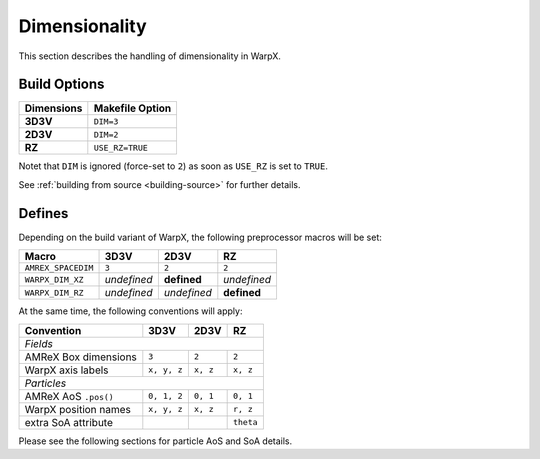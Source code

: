 .. _developers-dimensionality:

Dimensionality
==============

This section describes the handling of dimensionality in WarpX.

Build Options
-------------

==========  ===================
Dimensions  Makefile Option
==========  ===================
**3D3V**    ``DIM=3``
**2D3V**    ``DIM=2``
**RZ**      ``USE_RZ=TRUE``
==========  ===================

Notet that ``DIM`` is ignored (force-set to ``2``) as soon as ``USE_RZ`` is set to ``TRUE``.

See :ref:`building from source <building-source>` for further details.

Defines
-------

Depending on the build variant of WarpX, the following preprocessor macros will be set:

==================  ===========  ===========  ===========
Macro               3D3V         2D3V         RZ
==================  ===========  ===========  ===========
``AMREX_SPACEDIM``  ``3``        ``2``        ``2``
``WARPX_DIM_XZ``    *undefined*  **defined**  *undefined*
``WARPX_DIM_RZ``    *undefined*  *undefined*  **defined**
==================  ===========  ===========  ===========

At the same time, the following conventions will apply:

====================  ===========  ===========  ===========
**Convention**        **3D3V**     **2D3V**     **RZ**
--------------------  -----------  -----------  -----------
*Fields*
-----------------------------------------------------------
AMReX Box dimensions  ``3``         ``2``       ``2``
WarpX axis labels     ``x, y, z``   ``x, z``    ``x, z``
--------------------  -----------  -----------  -----------
*Particles*
-----------------------------------------------------------
AMReX AoS ``.pos()``  ``0, 1, 2``  ``0, 1``     ``0, 1``
WarpX position names  ``x, y, z``  ``x, z``     ``r, z``
extra SoA attribute                             ``theta``
====================  ===========  ===========  ===========

Please see the following sections for particle AoS and SoA details.
